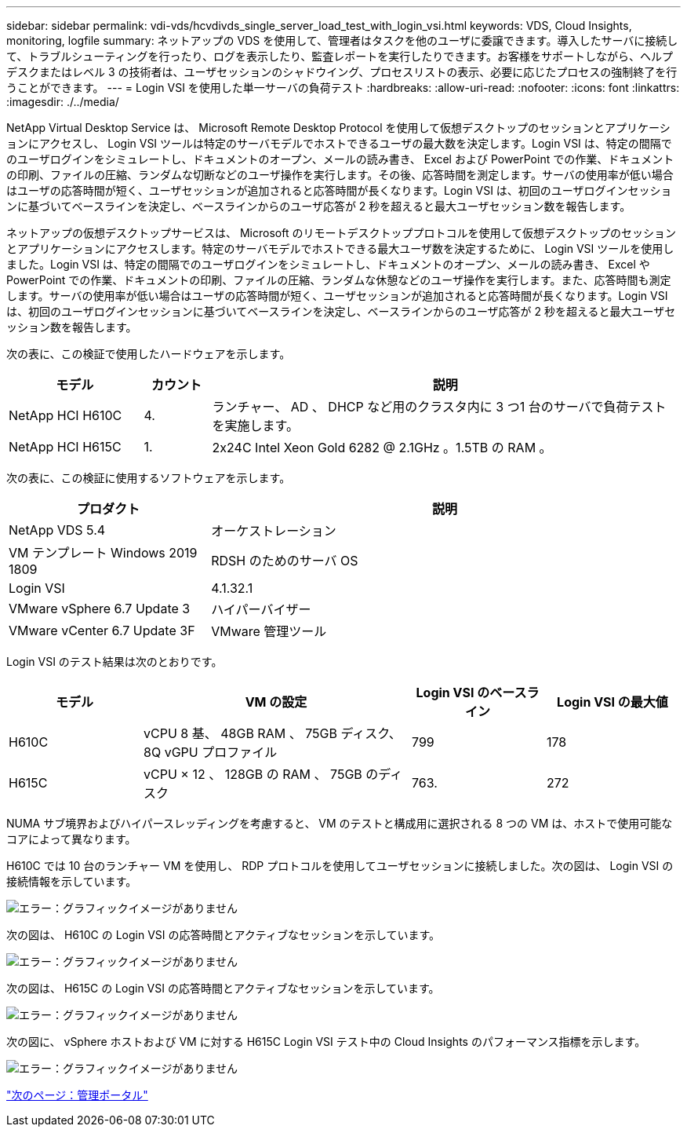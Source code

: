---
sidebar: sidebar 
permalink: vdi-vds/hcvdivds_single_server_load_test_with_login_vsi.html 
keywords: VDS, Cloud Insights, monitoring, logfile 
summary: ネットアップの VDS を使用して、管理者はタスクを他のユーザに委譲できます。導入したサーバに接続して、トラブルシューティングを行ったり、ログを表示したり、監査レポートを実行したりできます。お客様をサポートしながら、ヘルプデスクまたはレベル 3 の技術者は、ユーザセッションのシャドウイング、プロセスリストの表示、必要に応じたプロセスの強制終了を行うことができます。 
---
= Login VSI を使用した単一サーバの負荷テスト
:hardbreaks:
:allow-uri-read: 
:nofooter: 
:icons: font
:linkattrs: 
:imagesdir: ./../media/


[role="lead"]
NetApp Virtual Desktop Service は、 Microsoft Remote Desktop Protocol を使用して仮想デスクトップのセッションとアプリケーションにアクセスし、 Login VSI ツールは特定のサーバモデルでホストできるユーザの最大数を決定します。Login VSI は、特定の間隔でのユーザログインをシミュレートし、ドキュメントのオープン、メールの読み書き、 Excel および PowerPoint での作業、ドキュメントの印刷、ファイルの圧縮、ランダムな切断などのユーザ操作を実行します。その後、応答時間を測定します。サーバの使用率が低い場合はユーザの応答時間が短く、ユーザセッションが追加されると応答時間が長くなります。Login VSI は、初回のユーザログインセッションに基づいてベースラインを決定し、ベースラインからのユーザ応答が 2 秒を超えると最大ユーザセッション数を報告します。

ネットアップの仮想デスクトップサービスは、 Microsoft のリモートデスクトッププロトコルを使用して仮想デスクトップのセッションとアプリケーションにアクセスします。特定のサーバモデルでホストできる最大ユーザ数を決定するために、 Login VSI ツールを使用しました。Login VSI は、特定の間隔でのユーザログインをシミュレートし、ドキュメントのオープン、メールの読み書き、 Excel や PowerPoint での作業、ドキュメントの印刷、ファイルの圧縮、ランダムな休憩などのユーザ操作を実行します。また、応答時間も測定します。サーバの使用率が低い場合はユーザの応答時間が短く、ユーザセッションが追加されると応答時間が長くなります。Login VSI は、初回のユーザログインセッションに基づいてベースラインを決定し、ベースラインからのユーザ応答が 2 秒を超えると最大ユーザセッション数を報告します。

次の表に、この検証で使用したハードウェアを示します。

[cols="20%, 10%, 70%"]
|===
| モデル | カウント | 説明 


| NetApp HCI H610C | 4. | ランチャー、 AD 、 DHCP など用のクラスタ内に 3 つ1 台のサーバで負荷テストを実施します。 


| NetApp HCI H615C | 1. | 2x24C Intel Xeon Gold 6282 @ 2.1GHz 。1.5TB の RAM 。 
|===
次の表に、この検証に使用するソフトウェアを示します。

[cols="30%, 70%"]
|===
| プロダクト | 説明 


| NetApp VDS 5.4 | オーケストレーション 


| VM テンプレート Windows 2019 1809 | RDSH のためのサーバ OS 


| Login VSI | 4.1.32.1 


| VMware vSphere 6.7 Update 3 | ハイパーバイザー 


| VMware vCenter 6.7 Update 3F | VMware 管理ツール 
|===
Login VSI のテスト結果は次のとおりです。

[cols="20%, 40%, 20%, 20%"]
|===
| モデル | VM の設定 | Login VSI のベースライン | Login VSI の最大値 


| H610C | vCPU 8 基、 48GB RAM 、 75GB ディスク、 8Q vGPU プロファイル | 799 | 178 


| H615C | vCPU × 12 、 128GB の RAM 、 75GB のディスク | 763. | 272 
|===
NUMA サブ境界およびハイパースレッディングを考慮すると、 VM のテストと構成用に選択される 8 つの VM は、ホストで使用可能なコアによって異なります。

H610C では 10 台のランチャー VM を使用し、 RDP プロトコルを使用してユーザセッションに接続しました。次の図は、 Login VSI の接続情報を示しています。

image:hcvdivds_image22.png["エラー：グラフィックイメージがありません"]

次の図は、 H610C の Login VSI の応答時間とアクティブなセッションを示しています。

image:hcvdivds_image23.png["エラー：グラフィックイメージがありません"]

次の図は、 H615C の Login VSI の応答時間とアクティブなセッションを示しています。

image:hcvdivds_image24.png["エラー：グラフィックイメージがありません"]

次の図に、 vSphere ホストおよび VM に対する H615C Login VSI テスト中の Cloud Insights のパフォーマンス指標を示します。

image:hcvdivds_image25.png["エラー：グラフィックイメージがありません"]

link:hcvdivds_management_portal.html["次のページ：管理ポータル"]
